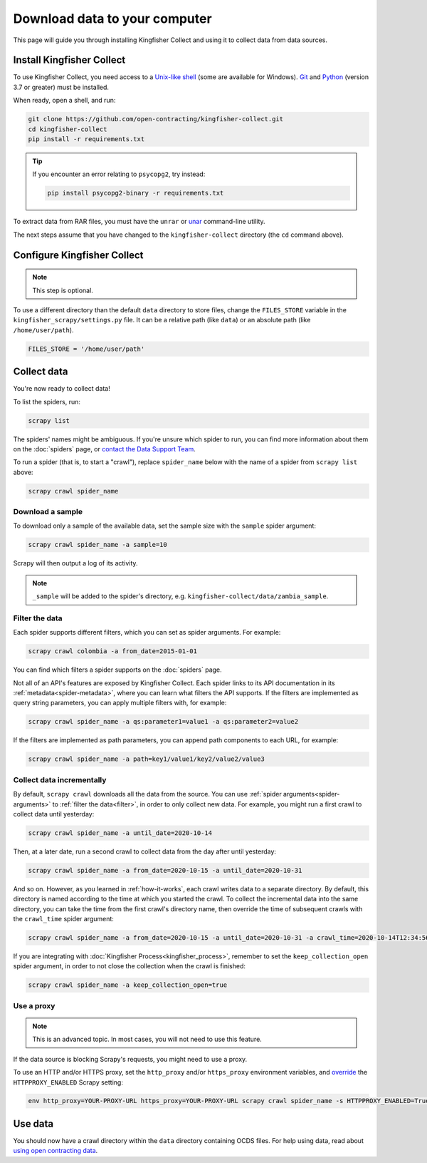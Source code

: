 Download data to your computer
==============================

This page will guide you through installing Kingfisher Collect and using it to collect data from data sources.

.. _install:

Install Kingfisher Collect
--------------------------

To use Kingfisher Collect, you need access to a `Unix-like shell <https://en.wikipedia.org/wiki/Shell_(computing)>`__ (some are available for Windows). `Git <https://git-scm.com>`__ and `Python <https://www.python.org>`__ (version 3.7 or greater) must be installed.

When ready, open a shell, and run:

.. code-block:: bash

   git clone https://github.com/open-contracting/kingfisher-collect.git
   cd kingfisher-collect
   pip install -r requirements.txt

.. tip::

   If you encounter an error relating to ``psycopg2``, try instead:

   .. code-block:: bash

      pip install psycopg2-binary -r requirements.txt

To extract data from RAR files, you must have the ``unrar`` or `unar <https://theunarchiver.com/command-line>`__ command-line utility.

The next steps assume that you have changed to the ``kingfisher-collect`` directory (the ``cd`` command above).

.. _configure:

Configure Kingfisher Collect
----------------------------

.. note::

   This step is optional.

To use a different directory than the default ``data`` directory to store files, change the ``FILES_STORE`` variable in the ``kingfisher_scrapy/settings.py`` file. It can be a relative path (like ``data``) or an absolute path (like ``/home/user/path``).

.. code-block:: python

   FILES_STORE = '/home/user/path'

.. _collect-data:

Collect data
------------

You're now ready to collect data!

To list the spiders, run:

.. code-block:: bash

    scrapy list

The spiders' names might be ambiguous. If you're unsure which spider to run, you can find more information about them on the :doc:`spiders` page, or `contact the Data Support Team <data@open-contracting.org>`__.

To run a spider (that is, to start a "crawl"), replace ``spider_name`` below with the name of a spider from ``scrapy list`` above:

.. code-block:: bash

    scrapy crawl spider_name

.. _sample:

Download a sample
~~~~~~~~~~~~~~~~~

To download only a sample of the available data, set the sample size with the ``sample`` spider argument:

.. code-block:: bash

    scrapy crawl spider_name -a sample=10

Scrapy will then output a log of its activity.

.. note::

   ``_sample`` will be added to the spider's directory, e.g. ``kingfisher-collect/data/zambia_sample``.

.. _filter:

Filter the data
~~~~~~~~~~~~~~~

Each spider supports different filters, which you can set as spider arguments. For example:

.. code-block:: bash

   scrapy crawl colombia -a from_date=2015-01-01

You can find which filters a spider supports on the :doc:`spiders` page.

Not all of an API's features are exposed by Kingfisher Collect. Each spider links to its API documentation in its :ref:`metadata<spider-metadata>`, where you can learn what filters the API supports. If the filters are implemented as query string parameters, you can apply multiple filters with, for example:

.. code-block:: bash

    scrapy crawl spider_name -a qs:parameter1=value1 -a qs:parameter2=value2

If the filters are implemented as path parameters, you can append path components to each URL, for example:

.. code-block:: bash

    scrapy crawl spider_name -a path=key1/value1/key2/value2/value3

.. _increment:

Collect data incrementally
~~~~~~~~~~~~~~~~~~~~~~~~~~

By default, ``scrapy crawl`` downloads all the data from the source. You can use :ref:`spider arguments<spider-arguments>` to :ref:`filter the data<filter>`, in order to only collect new data. For example, you might run a first crawl to collect data until yesterday:

.. code-block:: bash

   scrapy crawl spider_name -a until_date=2020-10-14

Then, at a later date, run a second crawl to collect data from the day after until yesterday:

.. code-block:: bash

   scrapy crawl spider_name -a from_date=2020-10-15 -a until_date=2020-10-31

And so on. However, as you learned in :ref:`how-it-works`, each crawl writes data to a separate directory. By default, this directory is named according to the time at which you started the crawl. To collect the incremental data into the same directory, you can take the time from the first crawl's directory name, then override the time of subsequent crawls with the ``crawl_time`` spider argument:

.. code-block:: bash

    scrapy crawl spider_name -a from_date=2020-10-15 -a until_date=2020-10-31 -a crawl_time=2020-10-14T12:34:56

If you are integrating with :doc:`Kingfisher Process<kingfisher_process>`, remember to set the ``keep_collection_open`` spider argument, in order to not close the collection when the crawl is finished:

.. code-block:: bash

    scrapy crawl spider_name -a keep_collection_open=true

.. seealso::

   :class:`~kingfisher_scrapy.extensions.DatabaseStore` extension

.. _proxy:

Use a proxy
~~~~~~~~~~~

.. note::

   This is an advanced topic. In most cases, you will not need to use this feature.

If the data source is blocking Scrapy's requests, you might need to use a proxy.

To use an HTTP and/or HTTPS proxy, set the ``http_proxy`` and/or ``https_proxy`` environment variables, and `override <https://docs.scrapy.org/en/latest/topics/settings.html#command-line-options>`__ the ``HTTPPROXY_ENABLED`` Scrapy setting:

.. code-block:: bash

    env http_proxy=YOUR-PROXY-URL https_proxy=YOUR-PROXY-URL scrapy crawl spider_name -s HTTPPROXY_ENABLED=True

Use data
--------

You should now have a crawl directory within the ``data`` directory containing OCDS files. For help using data, read about `using open contracting data <https://www.open-contracting.org/data/data-use/>`__.
